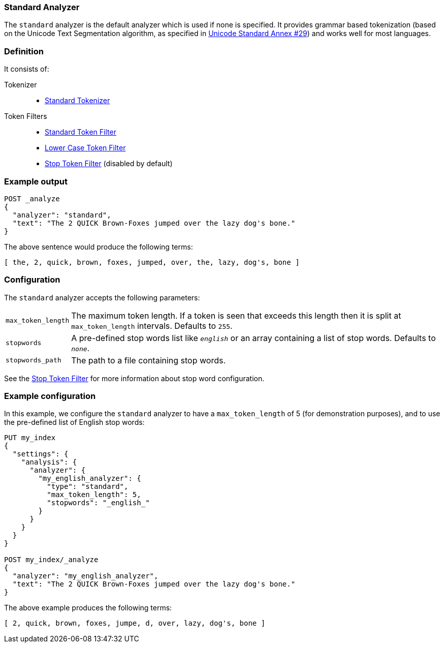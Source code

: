 [[analysis-standard-analyzer]]
=== Standard Analyzer

The `standard` analyzer is the default analyzer which is used if none is
specified. It provides grammar based tokenization (based on the Unicode Text
Segmentation algorithm, as specified in
http://unicode.org/reports/tr29/[Unicode Standard Annex #29]) and works well
for most languages.

[float]
=== Definition

It consists of:

Tokenizer::
* <<analysis-standard-tokenizer,Standard Tokenizer>>

Token Filters::
* <<analysis-standard-tokenfilter,Standard Token Filter>>
* <<analysis-lowercase-tokenfilter,Lower Case Token Filter>>
* <<analysis-stop-tokenfilter,Stop Token Filter>> (disabled by default)

[float]
=== Example output

[source,js]
---------------------------
POST _analyze
{
  "analyzer": "standard",
  "text": "The 2 QUICK Brown-Foxes jumped over the lazy dog's bone."
}
---------------------------
// CONSOLE

/////////////////////

[source,js]
----------------------------
{
  "tokens": [
    {
      "token": "the",
      "start_offset": 0,
      "end_offset": 3,
      "type": "<ALPHANUM>",
      "position": 0
    },
    {
      "token": "2",
      "start_offset": 4,
      "end_offset": 5,
      "type": "<NUM>",
      "position": 1
    },
    {
      "token": "quick",
      "start_offset": 6,
      "end_offset": 11,
      "type": "<ALPHANUM>",
      "position": 2
    },
    {
      "token": "brown",
      "start_offset": 12,
      "end_offset": 17,
      "type": "<ALPHANUM>",
      "position": 3
    },
    {
      "token": "foxes",
      "start_offset": 18,
      "end_offset": 23,
      "type": "<ALPHANUM>",
      "position": 4
    },
    {
      "token": "jumped",
      "start_offset": 24,
      "end_offset": 30,
      "type": "<ALPHANUM>",
      "position": 5
    },
    {
      "token": "over",
      "start_offset": 31,
      "end_offset": 35,
      "type": "<ALPHANUM>",
      "position": 6
    },
    {
      "token": "the",
      "start_offset": 36,
      "end_offset": 39,
      "type": "<ALPHANUM>",
      "position": 7
    },
    {
      "token": "lazy",
      "start_offset": 40,
      "end_offset": 44,
      "type": "<ALPHANUM>",
      "position": 8
    },
    {
      "token": "dog's",
      "start_offset": 45,
      "end_offset": 50,
      "type": "<ALPHANUM>",
      "position": 9
    },
    {
      "token": "bone",
      "start_offset": 51,
      "end_offset": 55,
      "type": "<ALPHANUM>",
      "position": 10
    }
  ]
}
----------------------------
// TESTRESPONSE

/////////////////////


The above sentence would produce the following terms:

[source,text]
---------------------------
[ the, 2, quick, brown, foxes, jumped, over, the, lazy, dog's, bone ]
---------------------------

[float]
=== Configuration

The `standard` analyzer accepts the following parameters:

[horizontal]
`max_token_length`::

    The maximum token length. If a token is seen that exceeds this length then
    it is split at `max_token_length` intervals. Defaults to `255`.

`stopwords`::

    A pre-defined stop words list like `_english_` or an array  containing a
    list of stop words.  Defaults to `_none_`.

`stopwords_path`::

    The path to a file containing stop words.

See the <<analysis-stop-tokenfilter,Stop Token Filter>> for more information
about stop word configuration.


[float]
=== Example configuration

In this example, we configure the `standard` analyzer to have a
`max_token_length` of 5 (for demonstration purposes), and to use the
pre-defined list of English stop words:

[source,js]
----------------------------
PUT my_index
{
  "settings": {
    "analysis": {
      "analyzer": {
        "my_english_analyzer": {
          "type": "standard",
          "max_token_length": 5,
          "stopwords": "_english_"
        }
      }
    }
  }
}

POST my_index/_analyze
{
  "analyzer": "my_english_analyzer",
  "text": "The 2 QUICK Brown-Foxes jumped over the lazy dog's bone."
}
----------------------------
// CONSOLE

/////////////////////

[source,js]
----------------------------
{
  "tokens": [
    {
      "token": "2",
      "start_offset": 4,
      "end_offset": 5,
      "type": "<NUM>",
      "position": 1
    },
    {
      "token": "quick",
      "start_offset": 6,
      "end_offset": 11,
      "type": "<ALPHANUM>",
      "position": 2
    },
    {
      "token": "brown",
      "start_offset": 12,
      "end_offset": 17,
      "type": "<ALPHANUM>",
      "position": 3
    },
    {
      "token": "foxes",
      "start_offset": 18,
      "end_offset": 23,
      "type": "<ALPHANUM>",
      "position": 4
    },
    {
      "token": "jumpe",
      "start_offset": 24,
      "end_offset": 29,
      "type": "<ALPHANUM>",
      "position": 5
    },
    {
      "token": "d",
      "start_offset": 29,
      "end_offset": 30,
      "type": "<ALPHANUM>",
      "position": 6
    },
    {
      "token": "over",
      "start_offset": 31,
      "end_offset": 35,
      "type": "<ALPHANUM>",
      "position": 7
    },
    {
      "token": "lazy",
      "start_offset": 40,
      "end_offset": 44,
      "type": "<ALPHANUM>",
      "position": 9
    },
    {
      "token": "dog's",
      "start_offset": 45,
      "end_offset": 50,
      "type": "<ALPHANUM>",
      "position": 10
    },
    {
      "token": "bone",
      "start_offset": 51,
      "end_offset": 55,
      "type": "<ALPHANUM>",
      "position": 11
    }
  ]
}
----------------------------
// TESTRESPONSE

/////////////////////

The above example produces the following terms:

[source,text]
---------------------------
[ 2, quick, brown, foxes, jumpe, d, over, lazy, dog's, bone ]
---------------------------
